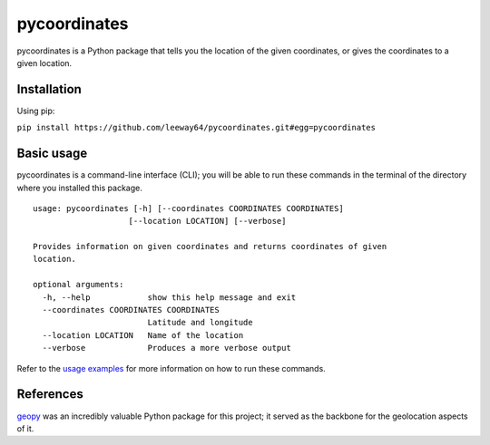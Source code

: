 pycoordinates
=============

pycoordinates is a Python package that tells you the location of the given coordinates, or gives
the coordinates to a given location.



Installation
------------

Using pip:

``pip install https://github.com/leeway64/pycoordinates.git#egg=pycoordinates``




Basic usage
------------

pycoordinates is a command-line interface (CLI); you will be able to run these commands in the
terminal of the directory where you installed this package.

::

  usage: pycoordinates [-h] [--coordinates COORDINATES COORDINATES]
                      [--location LOCATION] [--verbose]

  Provides information on given coordinates and returns coordinates of given
  location.

  optional arguments:
    -h, --help            show this help message and exit
    --coordinates COORDINATES COORDINATES
                          Latitude and longitude
    --location LOCATION   Name of the location
    --verbose             Produces a more verbose output


Refer to the `usage examples <docs/usage_examples.rst>`_ for more information on how to run
these commands.

References
-----------

`geopy <https://pypi.org/project/geopy/>`_ was an incredibly valuable Python package for this
project; it served as the backbone for the geolocation aspects of it.
